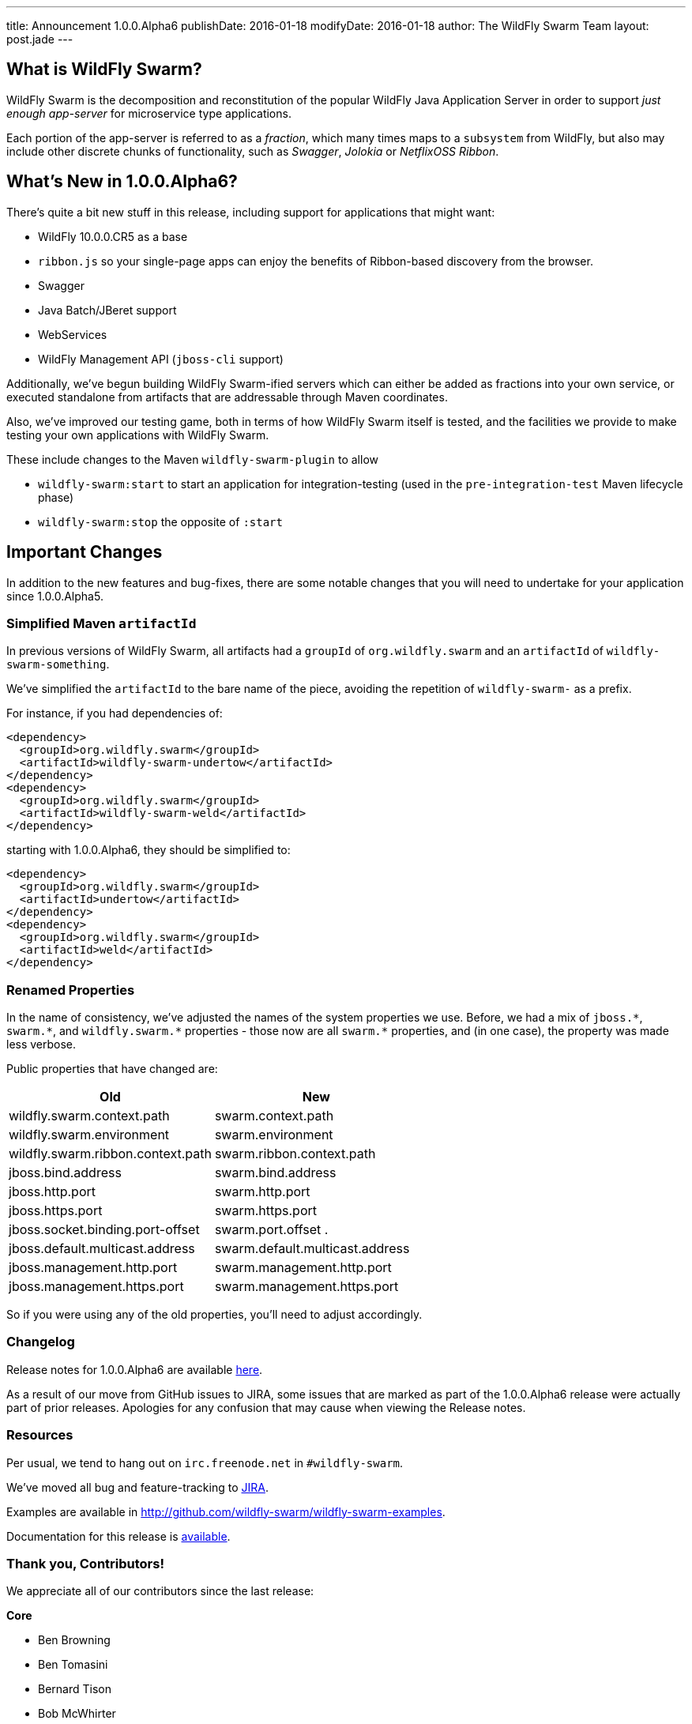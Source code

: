 ---
title: Announcement 1.0.0.Alpha6
publishDate: 2016-01-18
modifyDate: 2016-01-18
author: The WildFly Swarm Team
layout: post.jade
---

== What is WildFly Swarm?

WildFly Swarm is the decomposition and reconstitution of the popular 
WildFly Java Application Server in order to support _just enough app-server_
for microservice type applications.

Each portion of the app-server is referred to as a _fraction_, which many times
maps to a `subsystem` from WildFly, but also may include other discrete chunks
of functionality, such as _Swagger_, _Jolokia_ or _NetflixOSS Ribbon_.

== What's New in 1.0.0.Alpha6?

There's quite a bit new stuff in this release, including support for
applications that might want:

* WildFly 10.0.0.CR5 as a base
* `ribbon.js` so your single-page apps can enjoy the benefits of Ribbon-based
  discovery from the browser.
* Swagger
* Java Batch/JBeret support
* WebServices
* WildFly Management API (`jboss-cli` support)

Additionally, we've begun building WildFly Swarm-ified servers which
can either be added as fractions into your own service, or executed
standalone from artifacts that are addressable through Maven coordinates.

Also, we've improved our testing game, both in terms of how WildFly Swarm
itself is tested, and the facilities we provide to make testing your own
applications with WildFly Swarm.

These include changes to the Maven `wildfly-swarm-plugin` to allow

* `wildfly-swarm:start` to start an application for integration-testing
  (used in the `pre-integration-test` Maven lifecycle phase)
* `wildfly-swarm:stop` the opposite of `:start`

== Important Changes

In addition to the new features and bug-fixes, there are some notable changes
that you will need to undertake for your application since 1.0.0.Alpha5.

=== Simplified Maven `artifactId`

In previous versions of WildFly Swarm, all artifacts had a `groupId` of
`org.wildfly.swarm` and an `artifactId` of `wildfly-swarm-something`.

We've simplified the `artifactId` to the bare name of the piece, avoiding
the repetition of `wildfly-swarm-` as a prefix.

For instance, if you had dependencies of:

    <dependency>
      <groupId>org.wildfly.swarm</groupId>
      <artifactId>wildfly-swarm-undertow</artifactId>
    </dependency>
    <dependency>
      <groupId>org.wildfly.swarm</groupId>
      <artifactId>wildfly-swarm-weld</artifactId>
    </dependency>

starting with 1.0.0.Alpha6, they should be simplified to:

    <dependency>
      <groupId>org.wildfly.swarm</groupId>
      <artifactId>undertow</artifactId>
    </dependency>
    <dependency>
      <groupId>org.wildfly.swarm</groupId>
      <artifactId>weld</artifactId>
    </dependency>

=== Renamed Properties

In the name of consistency, we've adjusted the names of the system
properties we use. Before, we had a mix of `jboss.\*`, `swarm.*`, and
`wildfly.swarm.\*` properties - those now are all `swarm.*` properties, and
(in one case), the property was made less verbose.

Public properties that have changed are:

[cols=2, options="header"]
|===
|Old
|New

|wildfly.swarm.context.path
|swarm.context.path

|wildfly.swarm.environment
|swarm.environment

|wildfly.swarm.ribbon.context.path
|swarm.ribbon.context.path

|jboss.bind.address
|swarm.bind.address

|jboss.http.port
|swarm.http.port

|jboss.https.port
|swarm.https.port

|jboss.socket.binding.port-offset
|swarm.port.offset
.
|jboss.default.multicast.address
|swarm.default.multicast.address

|jboss.management.http.port
|swarm.management.http.port

|jboss.management.https.port
|swarm.management.https.port

|===

So if you were using any of the old properties, you'll need to adjust
accordingly.

=== Changelog

Release notes for 1.0.0.Alpha6 are available https://issues.jboss.org/secure/ReleaseNote.jspa?projectId=12317020&version=12329354[here].

As a result of our move from GitHub issues to JIRA, some issues that are marked as part of the 1.0.0.Alpha6 release were actually part of prior releases. Apologies for any confusion that may cause when viewing the Release notes.

=== Resources

Per usual, we tend to hang out on `irc.freenode.net` in `#wildfly-swarm`.

We've moved all bug and feature-tracking to http://issues.jboss.org/browse/SWARM[JIRA].

Examples are available in http://github.com/wildfly-swarm/wildfly-swarm-examples.

Documentation for this release is http://wildfly-swarm.io/documentation/1-0-0-Alpha6[available].

=== Thank you, Contributors!

We appreciate all of our contributors since the last release:

*Core*

* Ben Browning
* Ben Tomasini
* Bernard Tison
* Bob McWhirter
* James Perkins
* John D. Ament
* Ken Finnigan
* Lance Ball
* Paris Apostolopoulos
* Thomas Meyer
* Toby Crawley
* Yoshimasa Tanabe
* John Clingan
* John Hovell

*Examples*

* Heiko Braun
* Ben Browning
* Bob McWhirter
* Ken Finnigan
* Kylin Soong
* Lance Ball
* Mark Little
* Toby Crawley
* William Antônio Siqueira
* Yoshimasa Tanabe
* Helio Frota

*Documentation*

* Bob McWhirter
* James Perkins
* Lance Ball
* Toby Crawley

*Random other Thanks*

* John Mazzitelli (Hawkular)
* Peter Palaga (Hawkular)
* Stian Thorgersen (Keycloak)
* David M. Lloyd (JBoss Modules)
* Tomaz Cerar (WildFly)
* Roland Huß (Docker/Maven)
* Stuart Douglas (Infinispan)
* Paul Ferraro (Infinispan)
* Bruno Georges (Boss, Presentations)
* Lance Ball (Presentations)
* Andrew L. Rubinger (Shrinkwrap/Arquillian)
* Aslak Knutsen (Shrinkwrap)
* Ralf Battenfeld (Shrinkwrap Descriptors)
